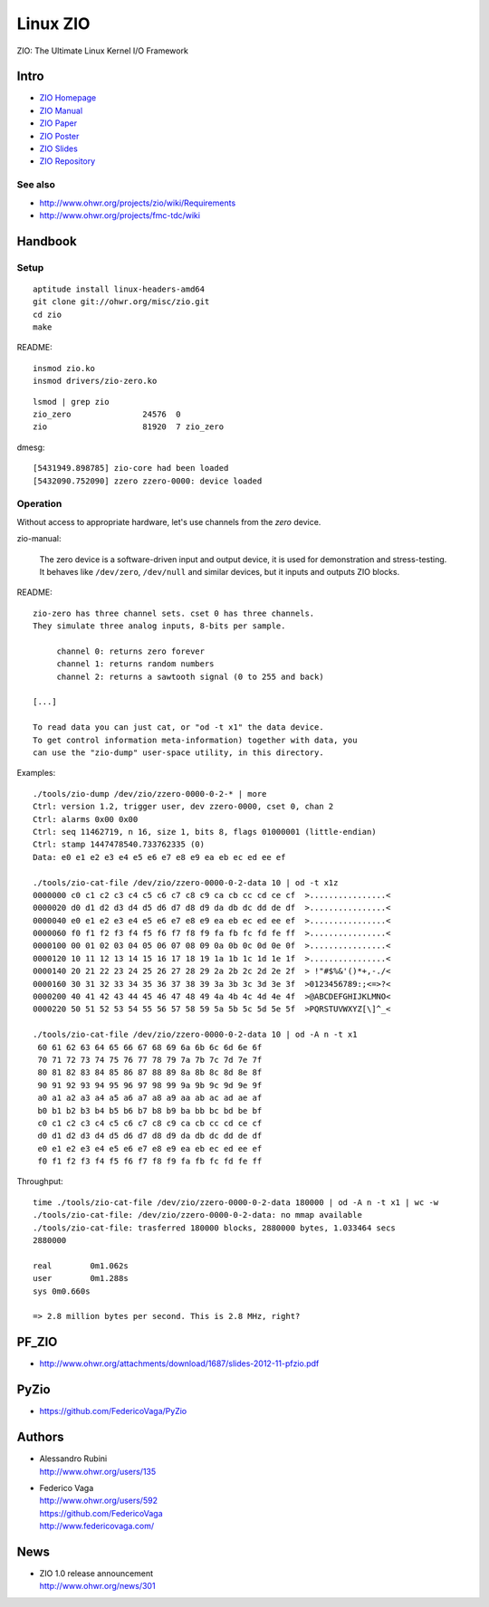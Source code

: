 =========
Linux ZIO
=========

ZIO: The Ultimate Linux Kernel I/O Framework

Intro
=====
- `ZIO Homepage <zio-homepage_>`_
- `ZIO Manual <zio-manual_>`_
- `ZIO Paper <zio-paper_>`_
- `ZIO Poster <zio-poster_>`_
- `ZIO Slides <zio-slides_>`_
- `ZIO Repository <zio-repository_>`_


See also
--------
- http://www.ohwr.org/projects/zio/wiki/Requirements
- http://www.ohwr.org/projects/fmc-tdc/wiki

.. _zio-homepage: http://www.ohwr.org/projects/zio
.. _zio-manual: http://www.ohwr.org/attachments/download/1840/zio-manual-130121-v1.0.pdf
.. _zio-paper: http://www.ohwr.org/attachments/download/2514/MOMIB09.PDF
.. _zio-poster: http://www.ohwr.org/attachments/download/2516/zio-poster-mp.pdf
.. _zio-slides: http://www.ohwr.org/attachments/download/2515/MOMIB09_TALK.PDF
.. _zio-repository: http://www.ohwr.org/projects/zio/repository



Handbook
========

Setup
-----
::

    aptitude install linux-headers-amd64
    git clone git://ohwr.org/misc/zio.git
    cd zio
    make

README::

    insmod zio.ko
    insmod drivers/zio-zero.ko

::

    lsmod | grep zio
    zio_zero               24576  0
    zio                    81920  7 zio_zero

dmesg::

    [5431949.898785] zio-core had been loaded
    [5432090.752090] zzero zzero-0000: device loaded


Operation
---------

Without access to appropriate hardware, let's use channels from the *zero* device.

zio-manual:

    The zero device is a software-driven input and output device,
    it is used for demonstration and stress-testing. It behaves
    like ``/dev/zero``, ``/dev/null`` and similar devices,
    but it inputs and outputs ZIO blocks.

README::

    zio-zero has three channel sets. cset 0 has three channels.
    They simulate three analog inputs, 8-bits per sample.

         channel 0: returns zero forever
         channel 1: returns random numbers
         channel 2: returns a sawtooth signal (0 to 255 and back)

    [...]

    To read data you can just cat, or "od -t x1" the data device.
    To get control information meta-information) together with data, you
    can use the "zio-dump" user-space utility, in this directory.


Examples::

    ./tools/zio-dump /dev/zio/zzero-0000-0-2-* | more
    Ctrl: version 1.2, trigger user, dev zzero-0000, cset 0, chan 2
    Ctrl: alarms 0x00 0x00
    Ctrl: seq 11462719, n 16, size 1, bits 8, flags 01000001 (little-endian)
    Ctrl: stamp 1447478540.733762335 (0)
    Data: e0 e1 e2 e3 e4 e5 e6 e7 e8 e9 ea eb ec ed ee ef

    ./tools/zio-cat-file /dev/zio/zzero-0000-0-2-data 10 | od -t x1z
    0000000 c0 c1 c2 c3 c4 c5 c6 c7 c8 c9 ca cb cc cd ce cf  >................<
    0000020 d0 d1 d2 d3 d4 d5 d6 d7 d8 d9 da db dc dd de df  >................<
    0000040 e0 e1 e2 e3 e4 e5 e6 e7 e8 e9 ea eb ec ed ee ef  >................<
    0000060 f0 f1 f2 f3 f4 f5 f6 f7 f8 f9 fa fb fc fd fe ff  >................<
    0000100 00 01 02 03 04 05 06 07 08 09 0a 0b 0c 0d 0e 0f  >................<
    0000120 10 11 12 13 14 15 16 17 18 19 1a 1b 1c 1d 1e 1f  >................<
    0000140 20 21 22 23 24 25 26 27 28 29 2a 2b 2c 2d 2e 2f  > !"#$%&'()*+,-./<
    0000160 30 31 32 33 34 35 36 37 38 39 3a 3b 3c 3d 3e 3f  >0123456789:;<=>?<
    0000200 40 41 42 43 44 45 46 47 48 49 4a 4b 4c 4d 4e 4f  >@ABCDEFGHIJKLMNO<
    0000220 50 51 52 53 54 55 56 57 58 59 5a 5b 5c 5d 5e 5f  >PQRSTUVWXYZ[\]^_<

    ./tools/zio-cat-file /dev/zio/zzero-0000-0-2-data 10 | od -A n -t x1
     60 61 62 63 64 65 66 67 68 69 6a 6b 6c 6d 6e 6f
     70 71 72 73 74 75 76 77 78 79 7a 7b 7c 7d 7e 7f
     80 81 82 83 84 85 86 87 88 89 8a 8b 8c 8d 8e 8f
     90 91 92 93 94 95 96 97 98 99 9a 9b 9c 9d 9e 9f
     a0 a1 a2 a3 a4 a5 a6 a7 a8 a9 aa ab ac ad ae af
     b0 b1 b2 b3 b4 b5 b6 b7 b8 b9 ba bb bc bd be bf
     c0 c1 c2 c3 c4 c5 c6 c7 c8 c9 ca cb cc cd ce cf
     d0 d1 d2 d3 d4 d5 d6 d7 d8 d9 da db dc dd de df
     e0 e1 e2 e3 e4 e5 e6 e7 e8 e9 ea eb ec ed ee ef
     f0 f1 f2 f3 f4 f5 f6 f7 f8 f9 fa fb fc fd fe ff


Throughput::

    time ./tools/zio-cat-file /dev/zio/zzero-0000-0-2-data 180000 | od -A n -t x1 | wc -w
    ./tools/zio-cat-file: /dev/zio/zzero-0000-0-2-data: no mmap available
    ./tools/zio-cat-file: trasferred 180000 blocks, 2880000 bytes, 1.033464 secs
    2880000

    real	0m1.062s
    user	0m1.288s
    sys	0m0.660s

    => 2.8 million bytes per second. This is 2.8 MHz, right?


PF_ZIO
======
- http://www.ohwr.org/attachments/download/1687/slides-2012-11-pfzio.pdf

PyZio
=====
- https://github.com/FedericoVaga/PyZio


Authors
=======
- | Alessandro Rubini
  | http://www.ohwr.org/users/135
- | Federico Vaga
  | http://www.ohwr.org/users/592
  | https://github.com/FedericoVaga
  | http://www.federicovaga.com/


News
====
- | ZIO 1.0 release announcement
  | http://www.ohwr.org/news/301

